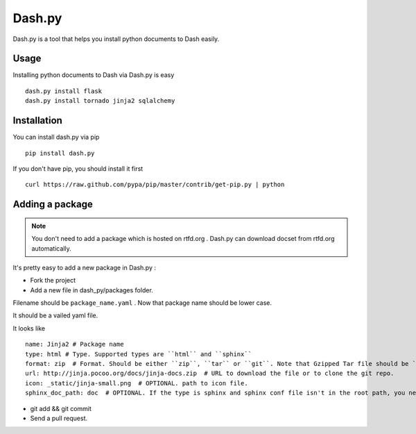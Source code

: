 Dash.py
=======

Dash.py is a tool that helps you install python documents to Dash easily.

Usage
-------------

Installing python documents to Dash via Dash.py is easy ::

    dash.py install flask
    dash.py install tornado jinja2 sqlalchemy


Installation
--------------

You can install dash.py via pip ::

    pip install dash.py

If you don't have pip, you should install it first ::

    curl https://raw.github.com/pypa/pip/master/contrib/get-pip.py | python

Adding a package
------------------

.. note:: You don't need to add a package which is hosted on rtfd.org . Dash.py can download docset from rtfd.org automatically.


It's pretty easy to add a new package in Dash.py :

* Fork the project
* Add a new file in dash_py/packages folder.

Filename should be ``package_name.yaml`` . Now that package name should be lower case.

It should be a vailed yaml file.

It looks like ::

    name: Jinja2 # Package name
    type: html # Type. Supported types are ``html`` and ``sphinx``
    format: zip  # Format. Should be either ``zip``, ``tar`` or ``git``. Note that Gzipped Tar file should be ``tar``
    url: http://jinja.pocoo.org/docs/jinja-docs.zip  # URL to download the file or to clone the git repo.
    icon: _static/jinja-small.png  # OPTIONAL. path to icon file.
    sphinx_doc_path: doc  # OPTIONAL. If the type is sphinx and sphinx conf file isn't in the root path, you need to provide this.


* git add && git commit
* Send a pull request.